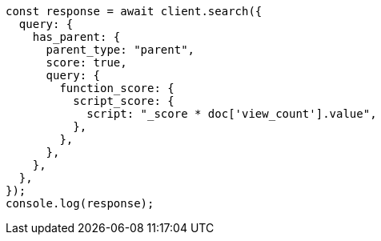 // This file is autogenerated, DO NOT EDIT
// Use `node scripts/generate-docs-examples.js` to generate the docs examples

[source, js]
----
const response = await client.search({
  query: {
    has_parent: {
      parent_type: "parent",
      score: true,
      query: {
        function_score: {
          script_score: {
            script: "_score * doc['view_count'].value",
          },
        },
      },
    },
  },
});
console.log(response);
----
